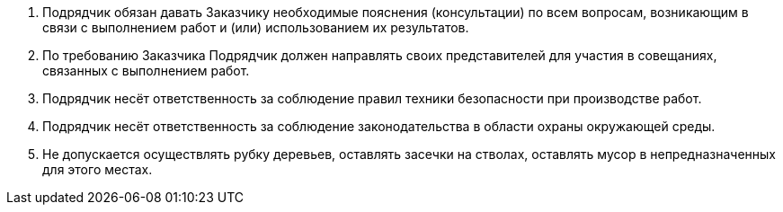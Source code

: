 . Подрядчик обязан давать Заказчику необходимые пояснения (консультации) по всем вопросам, возникающим в связи с выполнением работ и (или) использованием их результатов.
. По требованию Заказчика Подрядчик должен направлять своих представителей для участия в совещаниях, связанных с выполнением работ.
. Подрядчик несёт ответственность за соблюдение правил техники безопасности при производстве работ.
. Подрядчик несёт ответственность за соблюдение законодательства в области охраны окружающей среды.
[arabic]
.  Не допускается осуществлять рубку деревьев, оставлять засечки на стволах, оставлять мусор в непредназначенных для этого местах.
